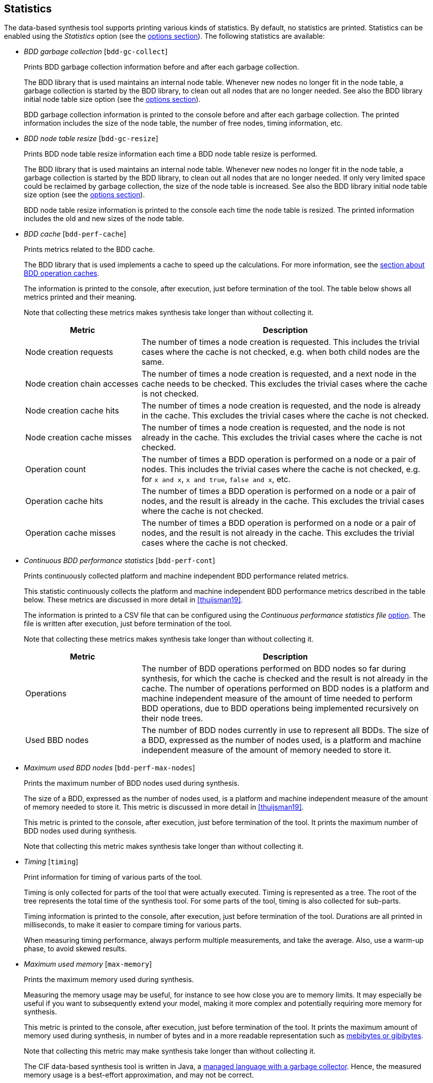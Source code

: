 //////////////////////////////////////////////////////////////////////////////
// Copyright (c) 2010, 2023 Contributors to the Eclipse Foundation
//
// See the NOTICE file(s) distributed with this work for additional
// information regarding copyright ownership.
//
// This program and the accompanying materials are made available
// under the terms of the MIT License which is available at
// https://opensource.org/licenses/MIT
//
// SPDX-License-Identifier: MIT
//////////////////////////////////////////////////////////////////////////////

indexterm:[data-based supervisory controller synthesis,statistics]

[[tools-datasynth-stats]]
== Statistics

The data-based synthesis tool supports printing various kinds of statistics.
By default, no statistics are printed.
Statistics can be enabled using the _Statistics_ option (see the <<tools-datasynth-options,options section>>).
The following statistics are available:

* _BDD garbage collection_ [`bdd-gc-collect`]
+
Prints BDD garbage collection information before and after each garbage collection.
+
The BDD library that is used maintains an internal node table.
Whenever new nodes no longer fit in the node table, a garbage collection is started by the BDD library, to clean out all nodes that are no longer needed.
See also the BDD library initial node table size option (see the <<tools-datasynth-options,options section>>).
+
BDD garbage collection information is printed to the console before and after each garbage collection.
The printed information includes the size of the node table, the number of free nodes, timing information, etc.

* _BDD node table resize_ [`bdd-gc-resize`]
+
Prints BDD node table resize information each time a BDD node table resize is performed.
+
The BDD library that is used maintains an internal node table.
Whenever new nodes no longer fit in the node table, a garbage collection is started by the BDD library, to clean out all nodes that are no longer needed.
If only very limited space could be reclaimed by garbage collection, the size of the node table is increased.
See also the BDD library initial node table size option (see the <<tools-datasynth-options,options section>>).
+
BDD node table resize information is printed to the console each time the node table is resized.
The printed information includes the old and new sizes of the node table.

* _BDD cache_ [`bdd-perf-cache`]
+
Prints metrics related to the BDD cache.
+
The BDD library that is used implements a cache to speed up the calculations.
For more information, see the <<tools-datasynth-op-cache, section about BDD operation caches>>.
+
The information is printed to the console, after execution, just before termination of the tool.
The table below shows all metrics printed and their meaning.
+
Note that collecting these metrics makes synthesis take longer than without collecting it.
+
[cols="20,50",options="header"]
|===
| Metric
| Description

| Node creation requests
| The number of times a node creation is requested.
This includes the trivial cases where the cache is not checked, e.g. when both child nodes are the same.

| Node creation chain accesses
| The number of times a node creation is requested, and a next node in the cache needs to be checked.
This excludes the trivial cases where the cache is not checked.

| Node creation cache hits
| The number of times a node creation is requested, and the node is already in the cache.
This excludes the trivial cases where the cache is not checked.

| Node creation cache misses
| The number of times a node creation is requested, and the node is not already in the cache.
This excludes the trivial cases where the cache is not checked.

| Operation count
| The number of times a BDD operation is performed on a node or a pair of nodes.
This includes the trivial cases where the cache is not checked, e.g. for `x and x`, `x and true`, `false and x`, etc.

| Operation cache hits
| The number of times a BDD operation is performed on a node or a pair of nodes, and the result is already in the cache.
This excludes the trivial cases where the cache is not checked.

| Operation cache misses
| The number of times a BDD operation is performed on a node or a pair of nodes, and the result is not already in the cache.
This excludes the trivial cases where the cache is not checked.
|===

* _Continuous BDD performance statistics_ [`bdd-perf-cont`]
+
Prints continuously collected platform and machine independent BDD performance related metrics.
+
This statistic continuously collects the platform and machine independent BDD performance metrics described in the table below.
These metrics are discussed in more detail in <<thuijsman19>>.
+
The information is printed to a CSV file that can be configured using the _Continuous performance statistics file_ <<tools-datasynth-options,option>>.
The file is written after execution, just before termination of the tool.
+
Note that collecting these metrics makes synthesis take longer than without collecting it.
+
[cols="20,50",options="header"]
|===
| Metric
| Description

| Operations
| The number of BDD operations performed on BDD nodes so far during synthesis, for which the cache is checked and the result is not already in the cache.
The number of operations performed on BDD nodes is a platform and machine independent measure of the amount of time needed to perform BDD operations, due to BDD operations being implemented recursively on their node trees.

| Used BBD nodes
| The number of BDD nodes currently in use to represent all BDDs.
The size of a BDD, expressed as the number of nodes used, is a platform and machine independent measure of the amount of memory needed to store it.
|===

* _Maximum used BDD nodes_ [`bdd-perf-max-nodes`]
+
Prints the maximum number of BDD nodes used during synthesis.
+
The size of a BDD, expressed as the number of nodes used, is a platform and machine independent measure of the amount of memory needed to store it.
This metric is discussed in more detail in <<thuijsman19>>.
+
This metric is printed to the console, after execution, just before termination of the tool.
It prints the maximum number of BDD nodes used during synthesis.
+
Note that collecting this metric makes synthesis take longer than without collecting it.

* _Timing_ [`timing`]
+
Print information for timing of various parts of the tool.
+
Timing is only collected for parts of the tool that were actually executed.
Timing is represented as a tree.
The root of the tree represents the total time of the synthesis tool.
For some parts of the tool, timing is also collected for sub-parts.
+
Timing information is printed to the console, after execution, just before termination of the tool.
Durations are all printed in milliseconds, to make it easier to compare timing for various parts.
+
When measuring timing performance, always perform multiple measurements, and take the average.
Also, use a warm-up phase, to avoid skewed results.

* _Maximum used memory_ [`max-memory`]
+
Prints the maximum memory used during synthesis.
+
Measuring the memory usage may be useful, for instance to see how close you are to memory limits.
It may especially be useful if you want to subsequently extend your model, making it more complex and potentially requiring more memory for synthesis.
+
This metric is printed to the console, after execution, just before termination of the tool.
It prints the maximum amount of memory used during synthesis, in number of bytes and in a more readable representation such as link:https://en.wikipedia.org/wiki/Byte#Multiple-byte_units[mebibytes or gibibytes].
+
Note that collecting this metric may make synthesis take longer than without collecting it.
+
The CIF data-based synthesis tool is written in Java, a link:https://www.eclipse.dev/escet/{escet-website-version}/performance/tweak-perf-settings.html#managed-memory-and-garbage-collection[managed language with a garbage collector].
Hence, the measured memory usage is a best-effort approximation, and may not be correct.
+
When measuring memory usage, always perform multiple measurements, and take the average.
+
If memory usage is measured using the Eclipse ESCET IDE, make sure not to perform multiple syntheses in parallel, and make sure the Eclipse ESCET IDE is not performing any other operations.
However, when measuring the memory usage in the Eclipse ESCET IDE, the IDE itself, as well as editor content, console content, and so on, are also included in the memory usage.
It is therefore highly recommended to use the Eclipse ESCET command line scripts rather than the Eclipse ESCET IDE to perform memory usage measurements.
+
To ensure the best result, let Java link:https://www.eclipse.dev/escet/{escet-website-version}/performance/tweak-perf-settings.html#monitoring-eclipse-heap-status[perform a garbage collection] before starting the data-based synthesis tool.
This ensures that synthesis starts with 'clean' memory.
This is particularly relevant if multiple syntheses are performed one after the other, to ensure that any previous syntheses do not affect subsequent measurements.
Both synthesis and garbage collection may conveniently be executed via a <<tools-scripting-chapter-intro,ToolDef script>>.
For example, using a ToolDef script like this:
+
```tooldef
from "lib:cif" import *;
import java.lang.System.gc;
gc();
cifdatasynth(...);
```
+
The maximum used memory statistics obtained in this way are an easy way to get an approximation of the memory used during synthesis.
For a more comprehensive way to measure memory usage, use a tool like link:https://www.eclipse.dev/escet/{escet-website-version}/performance/tweak-perf-settings.html#monitoring-with-visualvm[VisualVM].

In the option dialog, each of the different kinds of statistics can be enabled and disabled individually, using a checkbox.

From the command line, using the `--stats` option, the names of the different kinds of statistics, as indicated above between square brackets, should be used, separated by commas.
For instance, use `--stats=bdd-gc-collect,bdd-gc-resize` to enable both BDD garbage collection statistics and BDD node table resize statistics, but keep all other statistics disabled.

Specifying a statistics kind twice leads to a warning being printed to the console.

// Don't explain add/remove from default, as default is no statistics.
